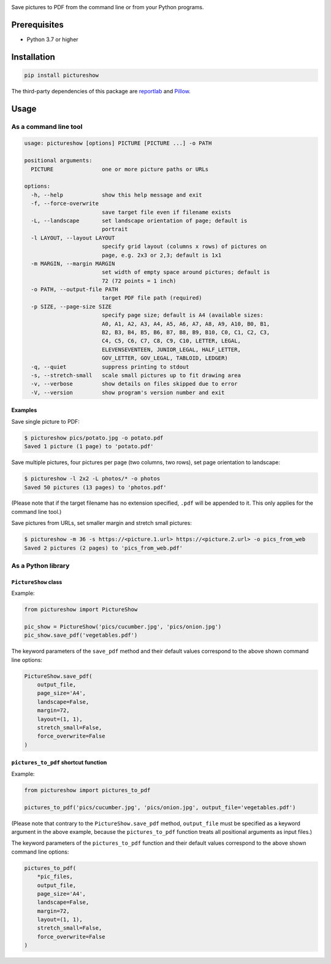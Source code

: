 |build-test| |coverage| |release| |license| |pyversions| |format| |downloads|

Save pictures to PDF from the command line or from your Python programs.


Prerequisites
=============

- Python 3.7 or higher


Installation
============

.. code::

    pip install pictureshow

The third-party dependencies of this package are
`reportlab <https://pypi.org/project/reportlab/>`__ and
`Pillow <https://pypi.org/project/Pillow/>`__.


Usage
=====


As a command line tool
----------------------

.. code::

    usage: pictureshow [options] PICTURE [PICTURE ...] -o PATH

    positional arguments:
      PICTURE               one or more picture paths or URLs

    options:
      -h, --help            show this help message and exit
      -f, --force-overwrite
                            save target file even if filename exists
      -L, --landscape       set landscape orientation of page; default is
                            portrait
      -l LAYOUT, --layout LAYOUT
                            specify grid layout (columns x rows) of pictures on
                            page, e.g. 2x3 or 2,3; default is 1x1
      -m MARGIN, --margin MARGIN
                            set width of empty space around pictures; default is
                            72 (72 points = 1 inch)
      -o PATH, --output-file PATH
                            target PDF file path (required)
      -p SIZE, --page-size SIZE
                            specify page size; default is A4 (available sizes:
                            A0, A1, A2, A3, A4, A5, A6, A7, A8, A9, A10, B0, B1,
                            B2, B3, B4, B5, B6, B7, B8, B9, B10, C0, C1, C2, C3,
                            C4, C5, C6, C7, C8, C9, C10, LETTER, LEGAL,
                            ELEVENSEVENTEEN, JUNIOR_LEGAL, HALF_LETTER,
                            GOV_LETTER, GOV_LEGAL, TABLOID, LEDGER)
      -q, --quiet           suppress printing to stdout
      -s, --stretch-small   scale small pictures up to fit drawing area
      -v, --verbose         show details on files skipped due to error
      -V, --version         show program's version number and exit


Examples
~~~~~~~~

Save single picture to PDF:

.. code::

    $ pictureshow pics/potato.jpg -o potato.pdf
    Saved 1 picture (1 page) to 'potato.pdf'

Save multiple pictures, four pictures per page (two columns, two rows),
set page orientation to landscape:

.. code::

    $ pictureshow -l 2x2 -L photos/* -o photos
    Saved 50 pictures (13 pages) to 'photos.pdf'

(Please note that if the target filename has no extension specified,
``.pdf`` will be appended to it. This only applies for the command line tool.)

Save pictures from URLs, set smaller margin and stretch small pictures:

.. code::

    $ pictureshow -m 36 -s https://<picture.1.url> https://<picture.2.url> -o pics_from_web
    Saved 2 pictures (2 pages) to 'pics_from_web.pdf'


As a Python library
-------------------


``PictureShow`` class
~~~~~~~~~~~~~~~~~~~~~

Example:

.. code-block:: python

    from pictureshow import PictureShow

    pic_show = PictureShow('pics/cucumber.jpg', 'pics/onion.jpg')
    pic_show.save_pdf('vegetables.pdf')

The keyword parameters of the ``save_pdf`` method and their default values
correspond to the above shown command line options:

.. code-block:: python

    PictureShow.save_pdf(
        output_file,
        page_size='A4',
        landscape=False,
        margin=72,
        layout=(1, 1),
        stretch_small=False,
        force_overwrite=False
    )


``pictures_to_pdf`` shortcut function
~~~~~~~~~~~~~~~~~~~~~~~~~~~~~~~~~~~~~

Example:

.. code-block:: python

    from pictureshow import pictures_to_pdf

    pictures_to_pdf('pics/cucumber.jpg', 'pics/onion.jpg', output_file='vegetables.pdf')

(Please note that contrary to the ``PictureShow.save_pdf`` method, ``output_file``
must be specified as a keyword argument in the above example, because the
``pictures_to_pdf`` function treats all positional arguments as input files.)

The keyword parameters of the ``pictures_to_pdf`` function and their
default values correspond to the above shown command line options:

.. code-block:: python

    pictures_to_pdf(
        *pic_files,
        output_file,
        page_size='A4',
        landscape=False,
        margin=72,
        layout=(1, 1),
        stretch_small=False,
        force_overwrite=False
    )


.. |build-test| image:: https://github.com/mportesdev/pictureshow/actions/workflows/build-test.yml/badge.svg
    :target: https://github.com/mportesdev/pictureshow/actions
.. |coverage| image:: https://img.shields.io/codecov/c/gh/mportesdev/pictureshow
    :target: https://codecov.io/gh/mportesdev/pictureshow
.. |release| image:: https://img.shields.io/github/v/release/mportesdev/pictureshow
    :target: https://github.com/mportesdev/pictureshow/releases/latest
.. |license| image:: https://img.shields.io/github/license/mportesdev/pictureshow
    :target: https://github.com/mportesdev/pictureshow/blob/master/LICENSE
.. |pyversions| image:: https://img.shields.io/pypi/pyversions/pictureshow
    :target: https://pypi.org/project/pictureshow
.. |format| image:: https://img.shields.io/pypi/format/pictureshow
    :target: https://pypi.org/project/pictureshow/#files
.. |downloads| image:: https://pepy.tech/badge/pictureshow
    :target: https://pepy.tech/project/pictureshow
